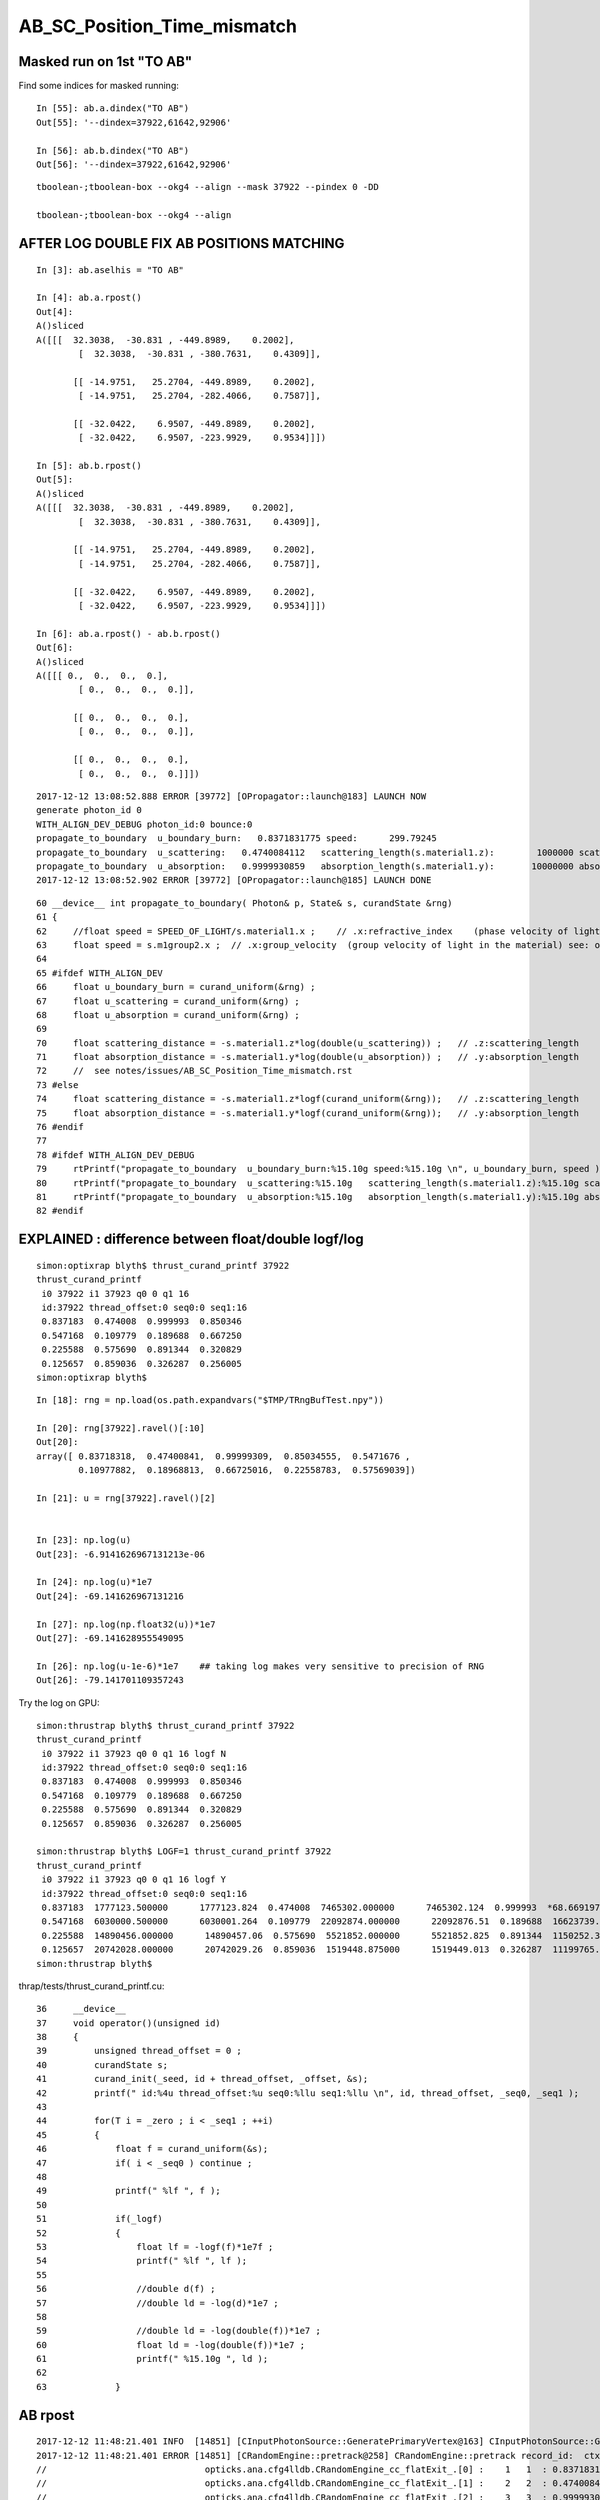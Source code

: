 AB_SC_Position_Time_mismatch
===============================

Masked run on 1st "TO AB"
-----------------------------


Find some indices for masked running::

    In [55]: ab.a.dindex("TO AB")
    Out[55]: '--dindex=37922,61642,92906'

    In [56]: ab.b.dindex("TO AB")
    Out[56]: '--dindex=37922,61642,92906'

::

   tboolean-;tboolean-box --okg4 --align --mask 37922 --pindex 0 -DD 

   tboolean-;tboolean-box --okg4 --align 







AFTER LOG DOUBLE FIX AB POSITIONS MATCHING
---------------------------------------------

::

    In [3]: ab.aselhis = "TO AB"

    In [4]: ab.a.rpost()
    Out[4]: 
    A()sliced
    A([[[  32.3038,  -30.831 , -449.8989,    0.2002],
            [  32.3038,  -30.831 , -380.7631,    0.4309]],

           [[ -14.9751,   25.2704, -449.8989,    0.2002],
            [ -14.9751,   25.2704, -282.4066,    0.7587]],

           [[ -32.0422,    6.9507, -449.8989,    0.2002],
            [ -32.0422,    6.9507, -223.9929,    0.9534]]])

    In [5]: ab.b.rpost()
    Out[5]: 
    A()sliced
    A([[[  32.3038,  -30.831 , -449.8989,    0.2002],
            [  32.3038,  -30.831 , -380.7631,    0.4309]],

           [[ -14.9751,   25.2704, -449.8989,    0.2002],
            [ -14.9751,   25.2704, -282.4066,    0.7587]],

           [[ -32.0422,    6.9507, -449.8989,    0.2002],
            [ -32.0422,    6.9507, -223.9929,    0.9534]]])

    In [6]: ab.a.rpost() - ab.b.rpost()
    Out[6]: 
    A()sliced
    A([[[ 0.,  0.,  0.,  0.],
            [ 0.,  0.,  0.,  0.]],

           [[ 0.,  0.,  0.,  0.],
            [ 0.,  0.,  0.,  0.]],

           [[ 0.,  0.,  0.,  0.],
            [ 0.,  0.,  0.,  0.]]])






::

    2017-12-12 13:08:52.888 ERROR [39772] [OPropagator::launch@183] LAUNCH NOW
    generate photon_id 0 
    WITH_ALIGN_DEV_DEBUG photon_id:0 bounce:0 
    propagate_to_boundary  u_boundary_burn:   0.8371831775 speed:      299.79245 
    propagate_to_boundary  u_scattering:   0.4740084112   scattering_length(s.material1.z):        1000000 scattering_distance:    746530.1875 
    propagate_to_boundary  u_absorption:   0.9999930859   absorption_length(s.material1.y):       10000000 absorption_distance:    69.14162445 
    2017-12-12 13:08:52.902 ERROR [39772] [OPropagator::launch@185] LAUNCH DONE

::

     60 __device__ int propagate_to_boundary( Photon& p, State& s, curandState &rng)
     61 {
     62     //float speed = SPEED_OF_LIGHT/s.material1.x ;    // .x:refractive_index    (phase velocity of light in medium)
     63     float speed = s.m1group2.x ;  // .x:group_velocity  (group velocity of light in the material) see: opticks-find GROUPVEL
     64 
     65 #ifdef WITH_ALIGN_DEV
     66     float u_boundary_burn = curand_uniform(&rng) ;
     67     float u_scattering = curand_uniform(&rng) ;
     68     float u_absorption = curand_uniform(&rng) ;
     69 
     70     float scattering_distance = -s.material1.z*log(double(u_scattering)) ;   // .z:scattering_length
     71     float absorption_distance = -s.material1.y*log(double(u_absorption)) ;   // .y:absorption_length 
     72     //  see notes/issues/AB_SC_Position_Time_mismatch.rst
     73 #else
     74     float scattering_distance = -s.material1.z*logf(curand_uniform(&rng));   // .z:scattering_length
     75     float absorption_distance = -s.material1.y*logf(curand_uniform(&rng));   // .y:absorption_length
     76 #endif
     77 
     78 #ifdef WITH_ALIGN_DEV_DEBUG
     79     rtPrintf("propagate_to_boundary  u_boundary_burn:%15.10g speed:%15.10g \n", u_boundary_burn, speed );
     80     rtPrintf("propagate_to_boundary  u_scattering:%15.10g   scattering_length(s.material1.z):%15.10g scattering_distance:%15.10g \n", u_scattering, s.material1.z, scattering_distance );
     81     rtPrintf("propagate_to_boundary  u_absorption:%15.10g   absorption_length(s.material1.y):%15.10g absorption_distance:%15.10g \n", u_absorption, s.material1.y, absorption_distance );
     82 #endif





EXPLAINED : difference between float/double logf/log  
-----------------------------------------------------------

::

    simon:optixrap blyth$ thrust_curand_printf 37922
    thrust_curand_printf
     i0 37922 i1 37923 q0 0 q1 16
     id:37922 thread_offset:0 seq0:0 seq1:16 
     0.837183  0.474008  0.999993  0.850346 
     0.547168  0.109779  0.189688  0.667250 
     0.225588  0.575690  0.891344  0.320829 
     0.125657  0.859036  0.326287  0.256005 
    simon:optixrap blyth$ 

::

    In [18]: rng = np.load(os.path.expandvars("$TMP/TRngBufTest.npy"))

    In [20]: rng[37922].ravel()[:10]
    Out[20]: 
    array([ 0.83718318,  0.47400841,  0.99999309,  0.85034555,  0.5471676 ,
            0.10977882,  0.18968813,  0.66725016,  0.22558783,  0.57569039])

    In [21]: u = rng[37922].ravel()[2]


    In [23]: np.log(u)
    Out[23]: -6.9141626967131213e-06

    In [24]: np.log(u)*1e7
    Out[24]: -69.141626967131216

    In [27]: np.log(np.float32(u))*1e7
    Out[27]: -69.141628955549095

    In [26]: np.log(u-1e-6)*1e7    ## taking log makes very sensitive to precision of RNG
    Out[26]: -79.141701109357243



Try the log on GPU::

    simon:thrustrap blyth$ thrust_curand_printf 37922
    thrust_curand_printf
     i0 37922 i1 37923 q0 0 q1 16 logf N
     id:37922 thread_offset:0 seq0:0 seq1:16 
     0.837183  0.474008  0.999993  0.850346 
     0.547168  0.109779  0.189688  0.667250 
     0.225588  0.575690  0.891344  0.320829 
     0.125657  0.859036  0.326287  0.256005 

    simon:thrustrap blyth$ LOGF=1 thrust_curand_printf 37922
    thrust_curand_printf
     i0 37922 i1 37923 q0 0 q1 16 logf Y
     id:37922 thread_offset:0 seq0:0 seq1:16 
     0.837183  1777123.500000      1777123.824  0.474008  7465302.000000      7465302.124  0.999993  *68.669197*      *69.14162697*  0.850346  1621124.250000      1621124.804 
     0.547168  6030000.500000      6030001.264  0.109779  22092874.000000      22092876.51  0.189688  16623739.000000       16623739.7  0.667250  4045902.250000      4045902.563 
     0.225588  14890456.000000      14890457.06  0.575690  5521852.000000      5521852.825  0.891344  1150252.375000      1150252.989  0.320829  11368461.000000      11368461.59 
     0.125657  20742028.000000      20742029.26  0.859036  1519448.875000      1519449.013  0.326287  11199765.000000      11199765.43  0.256005  13625582.000000      13625583.46 
    simon:thrustrap blyth$ 


thrap/tests/thrust_curand_printf.cu::

     36     __device__
     37     void operator()(unsigned id)
     38     {
     39         unsigned thread_offset = 0 ;
     40         curandState s;
     41         curand_init(_seed, id + thread_offset, _offset, &s);
     42         printf(" id:%4u thread_offset:%u seq0:%llu seq1:%llu \n", id, thread_offset, _seq0, _seq1 );
     43 
     44         for(T i = _zero ; i < _seq1 ; ++i)
     45         {
     46             float f = curand_uniform(&s);
     47             if( i < _seq0 ) continue ;
     48 
     49             printf(" %lf ", f );
     50 
     51             if(_logf)
     52             {
     53                 float lf = -logf(f)*1e7f ;
     54                 printf(" %lf ", lf );
     55 
     56                 //double d(f) ;   
     57                 //double ld = -log(d)*1e7 ; 
     58 
     59                 //double ld = -log(double(f))*1e7 ; 
     60                 float ld = -log(double(f))*1e7 ;
     61                 printf(" %15.10g ", ld );
     62 
     63             }



AB rpost
-----------

::

    2017-12-12 11:48:21.401 INFO  [14851] [CInputPhotonSource::GeneratePrimaryVertex@163] CInputPhotonSource::GeneratePrimaryVertex n 1
    2017-12-12 11:48:21.401 ERROR [14851] [CRandomEngine::pretrack@258] CRandomEngine::pretrack record_id:  ctx.record_id 0 index 37922 mask.size 1
    //                              opticks.ana.cfg4lldb.CRandomEngine_cc_flatExit_.[0] :    1   1  : 0.83718317747116089  
    //                              opticks.ana.cfg4lldb.CRandomEngine_cc_flatExit_.[1] :    2   2  : 0.47400841116905212  
    //                              opticks.ana.cfg4lldb.CRandomEngine_cc_flatExit_.[2] :    3   3  : 0.99999308586120605  
    G4SteppingManager2_cc_181_ : Dumping lengths collected by _181 after PostStep process loop  
    //                                                  .fCurrentProcess.theProcessName :  OpBoundary  
    //                                                                   .physIntLength :  1.79769e+308  
    //                                                  .fCurrentProcess.theProcessName :  OpRayleigh  
    //                                                                   .physIntLength :  746530  
    //                                                  .fCurrentProcess.theProcessName :  OpAbsorption  
    //                                                                   .physIntLength :  69.1416  


    In [51]: fpb = ab.b.ox[:,0] - ab.b.so[:,0] ; fpb 
    Out[52]: 
    A([    [   0.    ,    0.    ,  *69.1416*,   0.2306],
           [   0.    ,    0.    ,  167.4904,    0.5587],
           [   0.    ,    0.    ,  225.9042,    0.7535]], dtype=float32)

    In [49]: fpa = ab.a.ox[:,0] - ab.a.so[:,0] ; fpa
    Out[50]: 
    A([    [   0.    ,    0.    ,  *68.6692*,   0.2291],
           [   0.    ,    0.    ,  167.0023,    0.5571],
           [   0.    ,    0.    ,  225.4427,    0.752 ]], dtype=float32)


    2017-12-12 12:25:24.055 ERROR [26173] [OPropagator::launch@183] LAUNCH NOW
    generate photon_id 0 
    WITH_ALIGN_DEV_DEBUG photon_id:0 bounce:0 
    propagate_to_boundary  u_boundary_burn:   0.8371831775 speed:      299.79245 
    propagate_to_boundary  u_scattering:   0.4740084112   scattering_length(s.material1.z):        1000000 scattering_distance:    746530.1875 
    propagate_to_boundary  u_absorption:   0.9999930859   absorption_length(s.material1.y):       10000000 absorption_distance:    68.66919708 
    2017-12-12 12:25:24.069 ERROR [26173] [OPropagator::launch@185] LAUNCH DONE





    //                                                  .fCurrentProcess.theProcessName :  Transportation  
    //                                                                   .physIntLength :  1.79769e+308  

    //                                opticks.ana.cfg4lldb.G4Transportation_cc_517_.[0] : AlongStepGetPhysicalInteractionLength Exit  
    //                                                                             this : G4Transportation_cc_517 
    //                                                                   /startPosition :  (  32.306  -30.833 -449.900)  
    //                                                                /startMomentumDir :  (  -0.000   -0.000    1.000)  
    //                                                                       /newSafety :  0.100006  
    //                                                            .fGeometryLimitedStep : False 
    //                                                              .fFirstStepInVolume : True 
    //                                                               .fLastStepInVolume : False 
    //                                                                .fMomentumChanged : False 
    //                                                          .fShortStepOptimisation : False 
    //                                                           .fTransportEndPosition :  (  32.306  -30.833 -380.758)  
    //                                                        .fTransportEndMomentumDir :  (  -0.000   -0.000    1.000)  
    //                                                               .fEndPointDistance :  69.1416  
    //                                               .fParticleChange.thePositionChange :  (   0.000    0.000    0.000)  
    //                                      .fParticleChange.theMomentumDirectionChange :  (   0.000    0.000    0.000)  
    //                                               .fLinearNavigator.fNumberZeroSteps :  0  
    //                                               .fLinearNavigator.fLastStepWasZero : False 

    //                              opticks.ana.cfg4lldb.G4SteppingManager2_cc_270_.[0] : Near end of DefinePhysicalStepLength : Inside MAXofAlongStepLoops after AlongStepGPIL 
    //                                                                             this : G4SteppingManager2_cc_270 
    //                                                  .fCurrentProcess.theProcessName :  Transportation  
    //                                                                   .physIntLength :  69.1416  
    //                                                                    .PhysicalStep :  69.1416  
    //                                                                     .fStepStatus :  fPostStepDoItProc  

    //                               opticks.ana.cfg4lldb.G4TrackingManager_cc_131_.[0] : Step Conclusion : TrackingManager step loop just after Stepping()  
    //                                                                             this : G4TrackingManager 
    //                                                   .fpSteppingManager.fStepStatus :  fPostStepDoItProc  
    //                                                  .fpSteppingManager.PhysicalStep :  69.1416  
    //                                .fpSteppingManager.fCurrentProcess.theProcessName :  OpAbsorption  
    //                                .fpSteppingManager.fStep.fpPreStepPoint.fPosition :  (  32.306  -30.833 -449.900)  
    //                              .fpSteppingManager.fStep.fpPreStepPoint.fGlobalTime :  0.2  
    //                       .fpSteppingManager.fStep.fpPreStepPoint.fMomentumDirection :  (  -0.000   -0.000    1.000)  
    //                               .fpSteppingManager.fStep.fpPostStepPoint.fPosition :  (  32.306  -30.833 -380.758)  
    //                             .fpSteppingManager.fStep.fpPostStepPoint.fGlobalTime :  0.430632  
    //                      .fpSteppingManager.fStep.fpPostStepPoint.fMomentumDirection :  (  -0.000   -0.000    1.000)  
    //                                                       CRandomEngine_cc_flatExit_ : 3 
    //                                                         G4Transportation_cc_517_ : 1 
    //                                                        G4TrackingManager_cc_131_ : 1 
    //                                                       G4SteppingManager2_cc_270_ : 1 
    //                                                       G4SteppingManager2_cc_181_ : 0 
    2017-12-12 11:48:21.976 INFO  [14851] [CRunAction::EndOfRunAction@23] CRunAction::EndOfRunAction count 1





::

    tboolean-;tboolean-box-ip

    In [9]: ab.his
    Out[9]: 
    .                seqhis_ana  1:tboolean-box   -1:tboolean-box        c2        ab        ba 
    .                             100000    100000         0.24/7 =  0.03  (pval:1.000 prob:0.000)  
    0000             8ccd     87777     87777             0.00        1.000 +- 0.003        1.000 +- 0.003  [4 ] TO BT BT SA
    0001              8bd      6312      6312             0.00        1.000 +- 0.013        1.000 +- 0.013  [3 ] TO BR SA
    0002            8cbcd      5420      5420             0.00        1.000 +- 0.014        1.000 +- 0.014  [5 ] TO BT BR BT SA
    0003           8cbbcd       349       349             0.00        1.000 +- 0.054        1.000 +- 0.054  [6 ] TO BT BR BR BT SA
    0004              86d        31        29             0.07        1.069 +- 0.192        0.935 +- 0.174  [3 ] TO SC SA
    0005            86ccd        27        24             0.18        1.125 +- 0.217        0.889 +- 0.181  [5 ] TO BT BT SC SA
    0006          8cbbbcd        26        26             0.00        1.000 +- 0.196        1.000 +- 0.196  [7 ] TO BT BR BR BR BT SA
    0007              4cd        16        16             0.00        1.000 +- 0.250        1.000 +- 0.250  [3 ] TO BT AB
    0008       bbbbbbb6cd         9         9             0.00        1.000 +- 0.333        1.000 +- 0.333  [10] TO BT SC BR BR BR BR BR BR BR
    0009            8c6cd         6         7             0.00        0.857 +- 0.350        1.167 +- 0.441  [5 ] TO BT SC BT SA
    0010         8cbc6ccd         3         4             0.00        0.750 +- 0.433        1.333 +- 0.667  [8 ] TO BT BT SC BT BR BT SA
    0011             4ccd         3         3             0.00        1.000 +- 0.577        1.000 +- 0.577  [4 ] TO BT BT AB
    0012          8cc6ccd         3         3             0.00        1.000 +- 0.577        1.000 +- 0.577  [7 ] TO BT BT SC BT BT SA
    0013               4d         3         3             0.00        1.000 +- 0.577        1.000 +- 0.577  [2 ] TO AB
    0014           86cbcd         2         2             0.00        1.000 +- 0.707        1.000 +- 0.707  [6 ] TO BT BR BT SC SA
    0015           8cb6cd         2         1             0.00        2.000 +- 1.414        0.500 +- 0.500  [6 ] TO BT SC BR BT SA
    0016       8cbbbbb6cd         1         0             0.00        0.000 +- 0.000        0.000 +- 0.000  [10] TO BT SC BR BR BR BR BR BT SA
    0017           8c6bcd         1         1             0.00        1.000 +- 1.000        1.000 +- 1.000  [6 ] TO BT BR SC BT SA
    0018            8cc6d         1         1             0.00        1.000 +- 1.000        1.000 +- 1.000  [5 ] TO SC BT BT SA
    0019          8cb6bcd         1         0             0.00        0.000 +- 0.000        0.000 +- 0.000  [7 ] TO BT BR SC BR BT SA
    .                             100000    100000         0.24/7 =  0.03  (pval:1.000 prob:0.000)  

    In [10]: ab.aselhis = "TO AB"

    In [11]: ab.a.rpost()
    Out[11]: 
    A()sliced
    A([[    [  32.3038,  -30.831 , -449.8989,    0.2002],
            [  32.3038,  -30.831 , -381.2311,    0.4291]],

           [[ -14.9751,   25.2704, -449.8989,    0.2002],
            [ -14.9751,   25.2704, -282.9021,    0.7569]],

           [[ -32.0422,    6.9507, -449.8989,    0.2002],
            [ -32.0422,    6.9507, -224.4608,    0.9522]]])

    In [12]: ab.b.rpost()
    Out[12]: 
    A()sliced
    A([[    [  32.3038,  -30.831 , -449.8989,    0.2002],
            [  32.3038,  -30.831 , -380.7631,    0.4309]],

           [[ -14.9751,   25.2704, -449.8989,    0.2002],
            [ -14.9751,   25.2704, -282.4066,    0.7587]],

           [[ -32.0422,    6.9507, -449.8989,    0.2002],
            [ -32.0422,    6.9507, -223.9929,    0.9534]]])


    In [13]: rpa = ab.a.rpost()
    In [14]: rpb = ab.b.rpost()


    In [28]: dpa = rpa[:,1] - rpa[:,0] ; dpa   ## AB-TO rpost 
    Out[28]: 
    A()sliced
    A([    [   0.    ,    0.    ,   68.6678,    0.2289],
           [   0.    ,    0.    ,  166.9968,    0.5567],
           [   0.    ,    0.    ,  225.4381,    0.752 ]])

    In [29]: dpb = rpb[:,1] - rpb[:,0] ; dpb 
    Out[29]: 
    A()sliced
    A([    [   0.    ,    0.    ,   69.1358,    0.2307],
           [   0.    ,    0.    ,  167.4923,    0.5585],
           [   0.    ,    0.    ,  225.906 ,    0.7532]])



    ## rpost is limited precision from domain compression, 
    ## so probably cannot conclude anything from velocity differences below

    In [36]: dpa[:,2]/dpa[:,3]     
    Out[36]: 
    A()sliced
    A([ 300.0052,  299.9991,  299.7942])

    In [37]: dpb[:,2]/dpb[:,3]
    Out[37]: 
    A()sliced
    A([ 299.6525,  299.9027,  299.9296])


    ## so use the non-compressed float32 initial/final photon position from so/ox
    ## shows no velocity difference between the simulations

    In [49]: fpa = ab.a.ox[:,0] - ab.a.so[:,0] ; fpa
    Out[50]: 
    A([    [   0.    ,    0.    ,   68.6692,    0.2291],
           [   0.    ,    0.    ,  167.0023,    0.5571],
           [   0.    ,    0.    ,  225.4427,    0.752 ]], dtype=float32)

    In [51]: fpb = ab.b.ox[:,0] - ab.b.so[:,0] ; fpb 
    Out[52]: 
    A([    [   0.    ,    0.    ,   69.1416,    0.2306],
           [   0.    ,    0.    ,  167.4904,    0.5587],
           [   0.    ,    0.    ,  225.9042,    0.7535]], dtype=float32)


    In [53]: fpb[:,2]/fpb[:,3]
    Out[53]: 
    A()sliced
    A([ 299.7925,  299.7924,  299.7924], dtype=float32)

    In [54]: fpa[:,2]/fpa[:,3]
    Out[54]: 
    A()sliced
    A([ 299.7924,  299.7924,  299.7924], dtype=float32)






SC rpost
--------------

* no point working on the scatter, unless can get scatter position to match

::

    tboolean-;tboolean-box-ip

    In [8]: ab.recline([595,595])
    Out[8]: '    595    595 :                                           TO SC SA                                  TO SC BT BR BT SA '


    In [4]: ab.a.rpost_(slice(0,4))[595]
    Out[4]: 
    A()sliced
    A([    [ -41.8696,   39.9977, -449.8989,    0.2002],
           [ -41.8696,   39.9977, -216.0924,    0.9796],
           [-449.9952,  207.9029, -138.5469,    2.4744],
           [   0.    ,    0.    ,    0.    ,    0.    ]])

    In [6]: ab.b.rpost_(slice(0,8))[595]
    Out[6]: 
    A()sliced
    A([    [ -41.8696,   39.9977, -449.8989,    0.2002],
           [ -41.8696,   39.9977, -216.0374,    0.9803],
           [-105.8027,   66.2867,  -99.9944,    1.4307],
           [-149.9984,   84.4825,   47.4715,    2.3701],
           [-134.2526,   90.9515,   99.9944,    2.7046],
           [  58.5514,  170.2726,  449.9952,    4.0632],
           [   0.    ,    0.    ,    0.    ,    0.    ],
           [   0.    ,    0.    ,    0.    ,    0.    ]])



History
-----------

::


    tboolean-;tboolean-box-ip

    In [9]: ab.his
    Out[9]: 
    .                seqhis_ana  1:tboolean-box   -1:tboolean-box        c2        ab        ba 
    .                             100000    100000         0.24/7 =  0.03  (pval:1.000 prob:0.000)  
    0000             8ccd     87777     87777             0.00        1.000 +- 0.003        1.000 +- 0.003  [4 ] TO BT BT SA
    0001              8bd      6312      6312             0.00        1.000 +- 0.013        1.000 +- 0.013  [3 ] TO BR SA
    0002            8cbcd      5420      5420             0.00        1.000 +- 0.014        1.000 +- 0.014  [5 ] TO BT BR BT SA
    0003           8cbbcd       349       349             0.00        1.000 +- 0.054        1.000 +- 0.054  [6 ] TO BT BR BR BT SA
    0004              86d        31        29             0.07        1.069 +- 0.192        0.935 +- 0.174  [3 ] TO SC SA
    0005            86ccd        27        24             0.18        1.125 +- 0.217        0.889 +- 0.181  [5 ] TO BT BT SC SA
    0006          8cbbbcd        26        26             0.00        1.000 +- 0.196        1.000 +- 0.196  [7 ] TO BT BR BR BR BT SA
    0007              4cd        16        16             0.00        1.000 +- 0.250        1.000 +- 0.250  [3 ] TO BT AB
    0008       bbbbbbb6cd         9         9             0.00        1.000 +- 0.333        1.000 +- 0.333  [10] TO BT SC BR BR BR BR BR BR BR
    0009            8c6cd         6         7             0.00        0.857 +- 0.350        1.167 +- 0.441  [5 ] TO BT SC BT SA
    0010         8cbc6ccd         3         4             0.00        0.750 +- 0.433        1.333 +- 0.667  [8 ] TO BT BT SC BT BR BT SA
    0011             4ccd         3         3             0.00        1.000 +- 0.577        1.000 +- 0.577  [4 ] TO BT BT AB
    0012          8cc6ccd         3         3             0.00        1.000 +- 0.577        1.000 +- 0.577  [7 ] TO BT BT SC BT BT SA
    0013               4d         3         3             0.00        1.000 +- 0.577        1.000 +- 0.577  [2 ] TO AB
    0014           86cbcd         2         2             0.00        1.000 +- 0.707        1.000 +- 0.707  [6 ] TO BT BR BT SC SA
    0015           8cb6cd         2         1             0.00        2.000 +- 1.414        0.500 +- 0.500  [6 ] TO BT SC BR BT SA
    0016       8cbbbbb6cd         1         0             0.00        0.000 +- 0.000        0.000 +- 0.000  [10] TO BT SC BR BR BR BR BR BT SA
    0017           8c6bcd         1         1             0.00        1.000 +- 1.000        1.000 +- 1.000  [6 ] TO BT BR SC BT SA
    0018            8cc6d         1         1             0.00        1.000 +- 1.000        1.000 +- 1.000  [5 ] TO SC BT BT SA
    0019          8cb6bcd         1         0             0.00        0.000 +- 0.000        0.000 +- 0.000  [7 ] TO BT BR SC BR BT SA
    .                             100000    100000         0.24/7 =  0.03  (pval:1.000 prob:0.000)  


